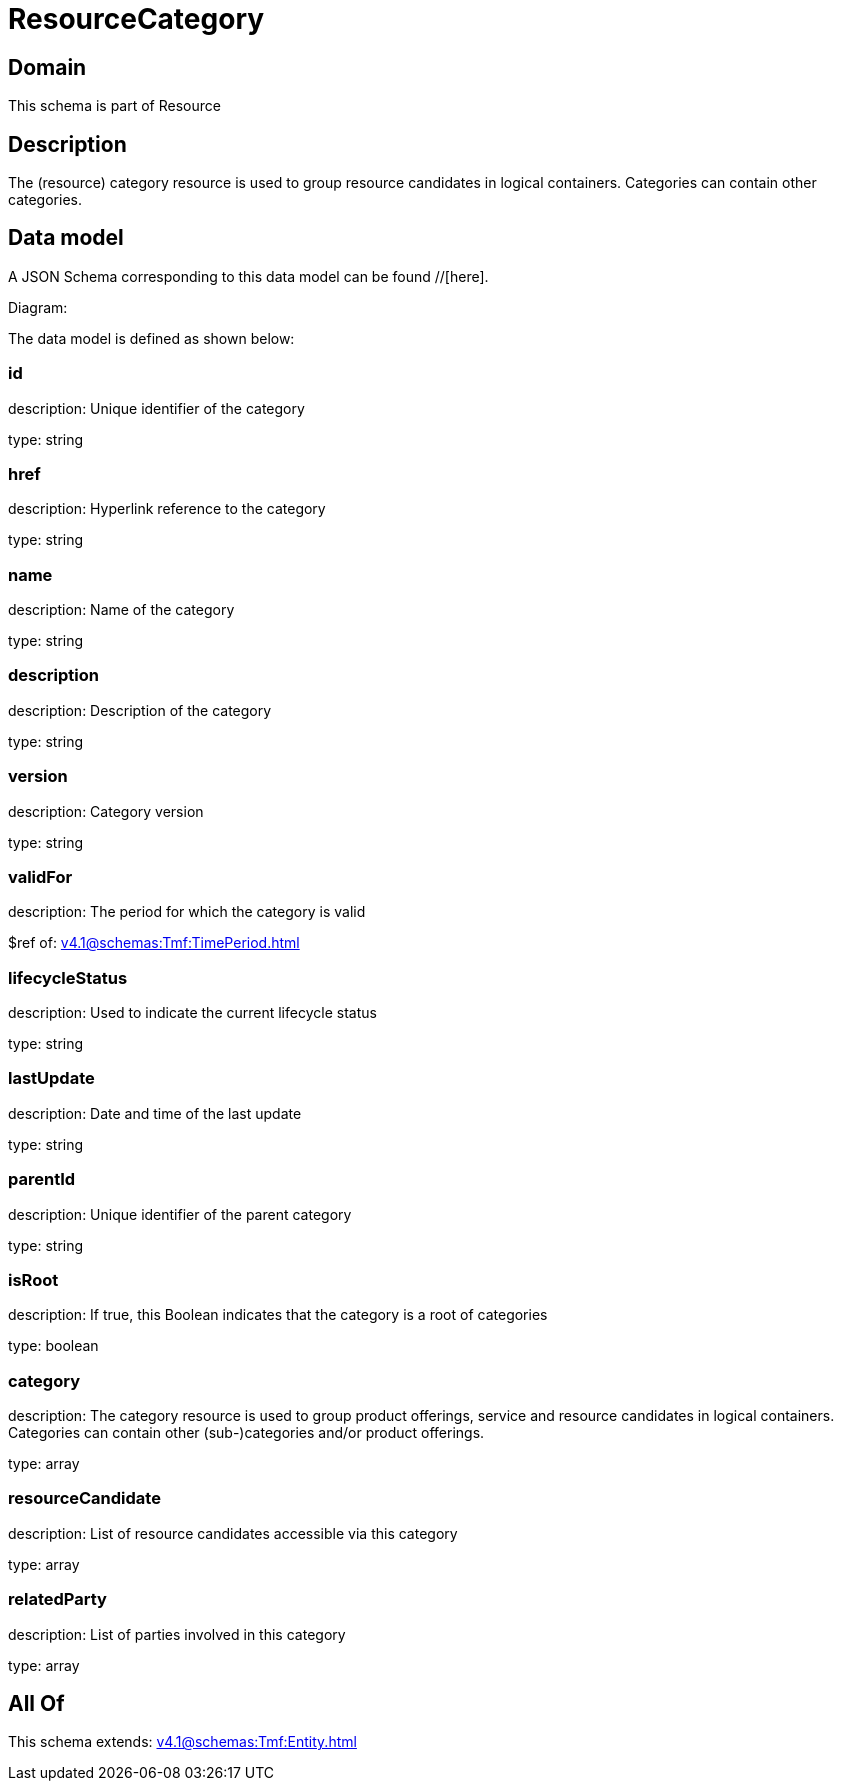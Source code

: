 = ResourceCategory

[#domain]
== Domain

This schema is part of Resource

[#description]
== Description
The (resource) category resource is used to group resource candidates in logical containers. Categories can contain other categories.


[#data_model]
== Data model

A JSON Schema corresponding to this data model can be found //[here].

Diagram:


The data model is defined as shown below:


=== id
description: Unique identifier of the category

type: string


=== href
description: Hyperlink reference to the category

type: string


=== name
description: Name of the category

type: string


=== description
description: Description of the category

type: string


=== version
description: Category version

type: string


=== validFor
description: The period for which the category is valid

$ref of: xref:v4.1@schemas:Tmf:TimePeriod.adoc[]


=== lifecycleStatus
description: Used to indicate the current lifecycle status

type: string


=== lastUpdate
description: Date and time of the last update

type: string


=== parentId
description: Unique identifier of the parent category

type: string


=== isRoot
description: If true, this Boolean indicates that the category is a root of categories

type: boolean


=== category
description: The category resource is used to group product offerings, service and resource candidates in logical containers. Categories can contain other (sub-)categories and/or product offerings.

type: array


=== resourceCandidate
description: List of resource candidates accessible via this category

type: array


=== relatedParty
description: List of parties involved in this category

type: array


[#all_of]
== All Of

This schema extends: xref:v4.1@schemas:Tmf:Entity.adoc[]

